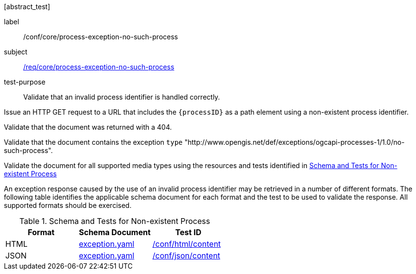 [[ats_core_process-exception-no-such-process]][abstract_test]
====
[%metadata]
label:: /conf/core/process-exception-no-such-process
subject:: <<req_core_process-exception-no-such-process,/req/core/process-exception-no-such-process>>
test-purpose:: Validate that an invalid process identifier is handled correctly.

[.component,class=test method]
=====

[.component,class=step]
--
Issue an HTTP GET request to a URL that includes the `{processID}` as a path element using a non-existent process identifier.
--

[.component,class=step]
--
Validate that the document was returned with a 404.
--

[.component,class=step]
--
Validate that the document contains the exception `type` "http://www.opengis.net/def/exceptions/ogcapi-processes-1/1.0/no-such-process".
--

[.component,class=step]
--
Validate the document for all supported media types using the resources and tests identified in <<no-such-process>>
--
=====

An exception response caused by the use of an invalid process identifier may be retrieved in a number of different formats. The following table identifies the applicable schema document for each format and the test to be used to validate the response. All supported formats should be exercised.
====

[[no-such-process]]
.Schema and Tests for Non-existent Process
[cols="3",options="header"]
|===
|Format |Schema Document |Test ID
|HTML |link:http://schemas.opengis.net/ogcapi/processes/part1/1.0/openapi/schemas/exception.yaml[exception.yaml] |<<ats_html_content,/conf/html/content>>
|JSON |link:http://schemas.opengis.net/ogcapi/processes/part1/1.0/openapi/schemas/exception.yaml[exception.yaml] |<<ats_json_content,/conf/json/content>>
|===
